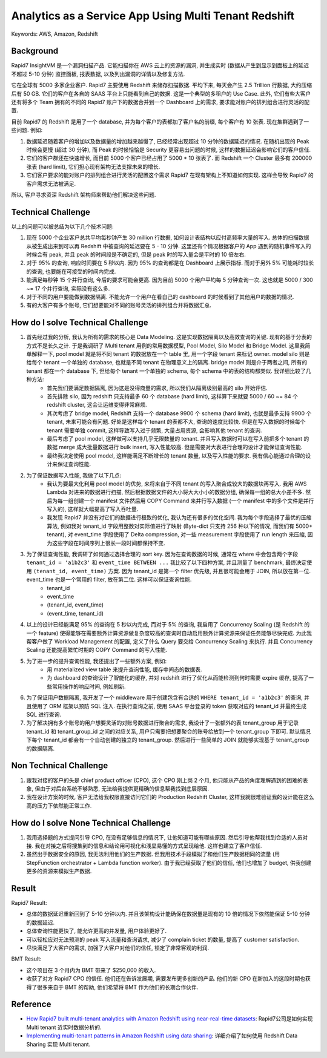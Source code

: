 Analytics as a Service App Using Multi Tenant Redshift
==============================================================================
Keywords: AWS, Amazon, Redshift


Background
------------------------------------------------------------------------------
Rapid7 InsightVM 是一个漏洞扫描产品. 它能扫描你在 AWS 云上的资源的漏洞, 并生成实时 (数据从产生到显示到面板上的延迟不超过 5-10 分钟) 监控面板, 报表数据, 以及列出漏洞的详情以及修复方法.

它在全球有 5000 多家企业客户. Rapid7 主要使用 Redshift 来储存扫描数据. 平均下来, 每天会产生 2.5 Trillion 行数据, 大约压缩后有 50 GB. 它们的客户在各自的 SAAS 平台上只能看到自己的数据. 这是一个典型的多租户的 Use Case. 此外, 它们有些大客户还有将多个 Team 拥有的不同的 Rapid7 账户下的数据合并到一个 Dashboard 上的需求, 要求能对账户的排列组合进行灵活的配置.

目前 Rapid7 的 Redshift 是用了一个 database, 并为每个客户的表都加了客户名的前缀, 每个客户有 10 张表. 现在集群遇到了一些问题. 例如:

1. 数据延迟随着客户的增加以及数据量的增加越来越慢了, 已经经常出现超过 10 分钟的数据延迟的情况. 在随机出现的 Peak 时候会更慢 (超过 30 分钟), 而 Peak 的时候恰恰是 Security 更容易出问题的时候, 这样的数据延迟会影响它们的客户信任.
2. 它们的客户群还在快速增长, 而目前 5000 个客户已经占用了 5000 * 10 张表了. 而 Redshift 一个 Cluster 最多有 200000 张表 (hard limit), 它们担心现有架构无法支撑未来的增长.
3. 它们客户要求的能对账户的排列组合进行灵活的配置这个需求 Rapid7 在现有架构上不知道如何实现. 这样会导致 Rapid7 的客户需求无法被满足.

所以, 客户寻求资深 Redshift 架构师来帮助他们解决这些问题.


Technical Challenge
------------------------------------------------------------------------------
以上的问题可以被总结为以下几个技术问题:

1. 现在 5000 个企业客户总共平均每秒钟产生 30 million 行数据, 如何设计表结构以应付高频率大量的写入. 总体的扫描数据从被生成出来到可以再 Redshift 中被查询的延迟要在 5 - 10 分钟. 这里还有个情况根据客户的 App 遇到的随机事件写入的时候会有 peak, 并且 peak 的时间段是不确定的, 但是 peak 时的写入量会是平时的 10 倍左右.
2. 对于 95% 的查询, 响应时间要在 5 秒以内. 因为 95% 的查询都是在 Dashboard 上展示指标. 而对于另外 5% 可能耗时较长的查询, 也要能在可接受的时间内完成.
3. 能满足每秒钟 15 个并行查询, 今后的要求可能会更高. 因为目前 5000 个用户平均每 5 分钟查询一次. 这也就是 5000 / 300 ~= 17 个并行查询, 实际没有这么多.
4. 对于不同的用户要能做到数据隔离. 不能允许一个用户在看自己的 dashboard 的时候看到了其他用户的数据的情况.
5. 有的大客户有多个账号, 它们想要能对不同的账号灵活的排列组合并将数据汇总.


How do I solve Technical Challenge
------------------------------------------------------------------------------
1. 首先经过我的分析, 我认为所有的需求的核心是 Data Modeling. 这是实现数据隔离以及高效查询的关键. 现有的基于分表的方式不是长久之计. 于是我调研了 Multi tenant 用例的常用数据模型, Pool Model, Silo Model 和 Bridge Model. 这里我简单解释一下, pool model 就是将不同 tenant 的数据放在一个 table 里, 用一个字段 tenant 来标记 owner. model silo 则是给每个 tenant 一个单独的 database, 也就是不同 tenant 在物理意义上的隔离. bridge model 则是介于两者之间, 所有的 tenant 都在一个 database 下, 但给每个 tenant 一个单独的 schema, 每个 schema 中的表的结构都类似. 我详细比较了几种方法:
    - 首先我们要满足数据隔离, 因为这是没得商量的需求, 所以我们从隔离级别最高的 silo 开始评估.
    - 首先排除 silo, 因为 redshift 只支持最多 60 个 database (hard limit), 这样算下来就要 5000 / 60 ~= 84 个 redshift cluster, 这会让运维变得非常麻烦.
    - 其次考虑了 bridge model, Redshift 支持一个 database 9900 个 schema (hard limit), 也就是最多支持 9900 个 tenant, 未来可能会有问题. 好处是这样每个 tenant 的表都不大, 查询的速度比较快. 但是在写入数据的时候每个 tenant 需要单独 commit, 这样导致写入过于频繁, 大量占用资源, 会影响其他 tenant 的查询.
    - 最后考虑了 pool model, 这样做可以支持几乎无限数量的 tenant. 并且写入数据时可以在写入前把多个 tenant 的数据 merge 成大批量数据进行 bulk insert, 写入性能较高. 但是需要对大表进行合理的设计才能保证查询性能.
    - 最终我决定使用 pool model, 这样能满足不断增长的 tenant 数量, 以及写入性能的要求. 我有信心能通过合理的设计来保证查询性能.
2. 为了保证数据写入性能, 我做了以下几点:
    - 我认为要最大化利用 pool model 的优势, 来将来自于不同 tenant 的写入聚合成较大的数据块再写入. 我用 AWS Lambda 对进来的数据进行扫描, 然后根据数据文件的大小将大大小小的数据分组, 确保每一组的总大小差不多. 然后为每一组创建一个 manifest 文件然后用 COPY Command 来并行写入数据 (一个 manifest 中的多个文件是并行写入的), 这样就大幅提高了写入吞吐量.
    - 我发现 Rapid7 并没有对它们的数据进行极致的优化, 我认为还有很多的优化空间. 我为每个字段选择了最优的压缩算法, 例如我对 tenant_id 字段用整数对实际值进行了映射 (Byte-dict 只支持 256 种以下的情况, 而我们有 5000+ tenant), 对 event_time 字段使用了 Delta compression, 对一些 measurement 字段使用了 run length 来压缩, 因为这些字段在时间序列上很长一段时间都保持不变.
3. 为了保证查询性能, 我调研了如何通过选择合理的 sort key. 因为在查询数据的时候, 通常在 where 中会包含两个字段 ``tenant_id = 'a1b2c3'`` 和 ``event_time BETWEEN ...`` 我比较了以下四种方案, 并且测量了 benchmark, 最终决定使用 ``(tenant_id, event_time)`` 方案. 因为 tenant_id 是第一个 filter 优先级, 并且很可能会用于 JOIN, 所以放在第一位. event_time 也是一个常用的 filter, 放在第二位. 这样可以保证查询性能.
    - tenant_id
    - event_time
    - (tenant_id, event_time)
    - (event_time, tenant_id)
4. 以上的设计已经能满足 95% 的查询在 5 秒以内完成, 而对于 5% 的查询, 我启用了 Concurrency Scaling (是 Redshift 的一个 feature) 使得能够在需要额外计算资源做复杂度较高的查询时自动启用额外计算资源来保证任务能够尽快完成. 为此我帮客户做了 Workload Management 的配置, 定义了什么 Query 要交给 Concurrency Scaling 来执行. 并且 Concurrency Scaling 还能提高繁忙时期的 COPY Command 的写入性能.
5. 为了进一步的提升查询性能, 我还提出了一些额外方案, 例如:
    - 用 materialized view table 来提升查询性能, 缓存中间态的数据表.
    - 为 dashboard 的查询设计了智能化的缓存, 并对 redshift 进行了优化从而能检测到何时需要 expire 缓存, 提高了一些常用操作的响应时间, 例如刷新.
6. 为了保证用户数据隔离, 我开发了一个 middleware 用于创建包含有合适的 ``WHERE tenant_id = 'a1b2c3'`` 的查询, 并且使用了 ORM 框架以预防 SQL 注入. 在执行查询之前, 使用 SAAS 平台登录的 token 获取对应的 tenant_id 并最终生成 SQL 进行查询.
7. 为了解决拥有多个账号的用户想要灵活的对账号数据进行聚合的需求, 我设计了一张额外的表 tenant_group 用于记录 tenant_id 和 tenant_group_id 之间的对应关系, 用户只需要把想要聚合的账号给放到一个 tenant_group 下即可. 默认情况下每个 tenant_id 都会有一个自动创建的独立的 tenant_group. 然后进行一些简单的 JOIN 就能够实现基于 tenant_group 的数据隔离.


Non Technical Challenge
------------------------------------------------------------------------------
1. 跟我对接的客户的头是 chief product officer (CPO), 这个 CPO 刚上岗 2 个月, 他只能从产品的角度理解遇到的困难的表象, 但由于对后台系统不够熟悉, 无法给我提供更精确的信息帮我找到底层原因.
2. 我在设计方案的时候, 客户无法给我权限直接访问它们的 Production Redshift Cluster, 这样我就很难验证我的设计能在这么高的压力下依然能正常工作.



How do I solve None Technical Challenge
------------------------------------------------------------------------------
1. 我用选择题的方式提问引导 CPO, 在没有足够信息的情况下, 让他知道可能有哪些原因. 然后引导他帮我找到合适的人员对接. 我在对接之后将搜集到的信息和结论用可视化和浅显易懂的方式呈现给他. 这样也建立了客户信任.
2. 虽然出于数据安全的原因, 我无法利用他们的生产数据. 但我用技术手段模拟了和他们生产数据相同的流量 (用 StepFunction orchestrator + Lambda function worker). 由于我已经获取了他们的信任, 他们也增加了 budget, 供我创建更多的资源来模拟生产数据.


Result
------------------------------------------------------------------------------
Rapid7 Result:

- 总体的数据延迟重新回到了 5-10 分钟以内. 并且该架构设计能确保在数据量是现有的 10 倍的情况下依然能保证 5-10 分钟的数据延迟.
- 总体查询性能更快了, 能允许更高的并发量, 用户体验更好了.
- 可以轻松应对无法预测的 peak 写入流量和查询请求, 减少了 complain ticket 的数量, 提高了 customer satisfaction.
- 尽快满足了大客户的需求, 加强了大客户对他们的信任, 锁定了非常客观的利润.

BMT Result:

- 这个项目在 3 个月内为 BMT 带来了 $250,000 的收入.
- 收获了对方 Rapid7 CPO 的信任. 他们还在告诉发展期, 需要发布更多创新的产品. 他们的新 CPO 在新加入的这段时期也获得了很多来自于 BMT 的帮助, 他们希望将 BMT 作为他们的长期合作伙伴.


Reference
------------------------------------------------------------------------------
- `How Rapid7 built multi-tenant analytics with Amazon Redshift using near-real-time datasets <https://aws.amazon.com/blogs/big-data/how-rapid7-built-multi-tenant-analytics-with-amazon-redshift-using-near-real-time-datasets/>`_: Rapid7公司是如何实现 Multi tenant 近实时数据分析的.
- `Implementing multi-tenant patterns in Amazon Redshift using data sharing <https://aws.amazon.com/blogs/big-data/implementing-multi-tenant-patterns-in-amazon-redshift-using-data-sharing/>`_: 详细介绍了如何使用 Redshift Data Sharing 实现 Multi tenant.
